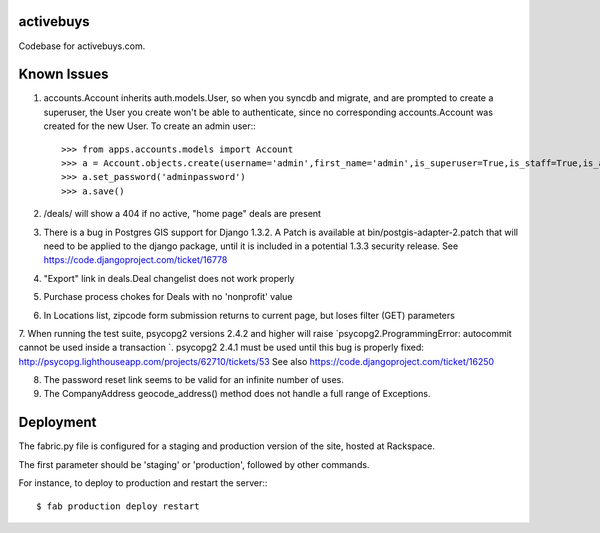 activebuys
----------

Codebase for activebuys.com.


Known Issues
------------

1. accounts.Account inherits auth.models.User, so when you syncdb and migrate, and are prompted to create a superuser, the User you create won't be able to authenticate, since no corresponding accounts.Account was created for the new User.  To create an admin user:::

    >>> from apps.accounts.models import Account
    >>> a = Account.objects.create(username='admin',first_name='admin',is_superuser=True,is_staff=True,is_active=True)
    >>> a.set_password('adminpassword')
    >>> a.save()

2. /deals/ will show a 404 if no active, "home page" deals are present

3. There is a bug in Postgres GIS support for Django 1.3.2.  A Patch is available at bin/postgis-adapter-2.patch that will need to be applied to the django package, until it is included in a potential 1.3.3 security release.  See https://code.djangoproject.com/ticket/16778

4. "Export" link in deals.Deal changelist does not work properly

5. Purchase process chokes for Deals with no 'nonprofit' value

6. In Locations list, zipcode form submission returns to current page, but loses filter (GET) parameters

7. When running the test suite, psycopg2 versions 2.4.2 and higher will raise `psycopg2.ProgrammingError: autocommit cannot be used inside a transaction
`. psycopg2 2.4.1 must be used until this bug is properly fixed: http://psycopg.lighthouseapp.com/projects/62710/tickets/53  See also https://code.djangoproject.com/ticket/16250

8. The password reset link seems to be valid for an infinite number of uses.

9. The CompanyAddress geocode_address() method does not handle a full range of Exceptions.

Deployment
----------

The fabric.py file is configured for a staging and production version of the site, hosted at Rackspace.

The first parameter should be 'staging' or 'production', followed by other commands.

For instance, to deploy to production and restart the server:::

    $ fab production deploy restart